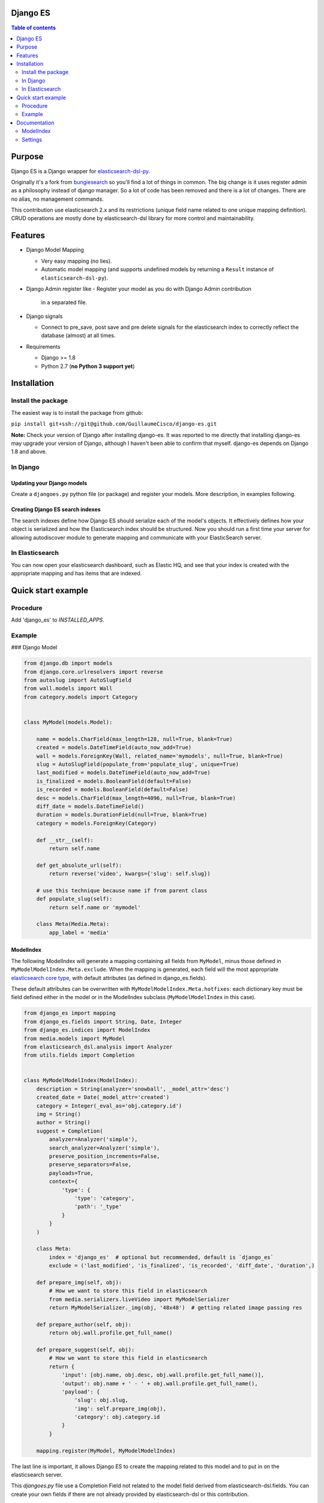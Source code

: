 Django ES
=========


.. contents:: Table of contents
   :depth: 2

Purpose
=======

Django ES is a Django wrapper for
`elasticsearch-dsl-py <https://github.com/elasticsearch/elasticsearch-dsl-py>`__.

Originally it's a fork from `bungiesearch <https://github.com/ChristopherRabotin/bungiesearch>`__ so
you'll find a lot of things in common.
The big change is it uses register admin as a philosophy instead of django manager.
So a lot of code has been removed and there is a lot of changes.
There are no alias, no management commands.

This contribution use elasticsearch 2.x and its restrictions (unique field name related to one unique mapping definition).
CRUD operations are mostly done by elasticsearch-dsl library for more control and maintainability.

Features
========

-  Django Model Mapping

   -  Very easy mapping (no lies).
   -  Automatic model mapping (and supports undefined models by
      returning a ``Result`` instance of ``elasticsearch-dsl-py``).

-  Django Admin register like
   -  Register your model as you do with Django Admin contribution
      in a separated file.

-  Django signals

   -  Connect to pre_save, post save and pre delete signals for the elasticsearch
      index to correctly reflect the database (almost) at all times.

-  Requirements

   -  Django >= 1.8
   -  Python 2.7 (**no Python 3 support yet**)


Installation
============

Install the package
-------------------

The easiest way is to install the package from github:

``pip install git+ssh://git@github.com/GuillaumeCisco/django-es.git``

**Note:** Check your version of Django after installing django-es. It
was reported to me directly that installing django-es may upgrade
your version of Django, although I haven't been able to confirm that
myself. django-es depends on Django 1.8 and above.

In Django
---------

Updating your Django models
~~~~~~~~~~~~~~~~~~~~~~~~~~~

Create a ``djangoes.py`` python file (or package) and register your models.
More description, in examples following.

Creating Django ES search indexes
~~~~~~~~~~~~~~~~~~~~~~~~~~~~~~~~~

The search indexes define how Django ES should serialize each of the
model's objects. It effectively defines how your object is serialized
and how the Elasticsearch index should be structured.
Now you should run a first time your server for allowing autodiscover
module to generate mapping and communicate with your ElasticSearch
server.


In Elasticsearch
----------------

You can now open your elasticsearch dashboard, such as Elastic HQ, and
see that your index is created with the appropriate mapping and has
items that are indexed.

Quick start example
===================


Procedure
---------

Add 'django_es' to `INSTALLED_APPS`.

Example
-------

### Django Model

.. code:: python

    from django.db import models
    from django.core.urlresolvers import reverse
    from autoslug import AutoSlugField
    from wall.models import Wall
    from category.models import Category


    class MyModel(models.Model):

        name = models.CharField(max_length=128, null=True, blank=True)
        created = models.DateTimeField(auto_now_add=True)
        wall = models.ForeignKey(Wall, related_name='mymodels', null=True, blank=True)
        slug = AutoSlugField(populate_from='populate_slug', unique=True)
        last_modified = models.DateTimeField(auto_now_add=True)
        is_finalized = models.BooleanField(default=False)
        is_recorded = models.BooleanField(default=False)
        desc = models.CharField(max_length=4096, null=True, blank=True)
        diff_date = models.DateTimeField()
        duration = models.DurationField(null=True, blank=True)
        category = models.ForeignKey(Category)

        def __str__(self):
            return self.name

        def get_absolute_url(self):
            return reverse('video', kwargs={'slug': self.slug})

        # use this technique because name if from parent class
        def populate_slug(self):
            return self.name or 'mymodel'

        class Meta(Media.Meta):
            app_label = 'media'


ModelIndex
~~~~~~~~~~


The following ModelIndex will generate a mapping containing all fields
from ``MyModel``, minus those defined in ``MyModelModelIndex.Meta.exclude``.
When the mapping is generated, each field will the most appropriate
`elasticsearch core
type <https://www.elastic.co/guide/en/elasticsearch/reference/current/mapping-types.html>`__,
with default attributes (as defined in django_es.fields).

These default attributes can be overwritten with
``MyModelModelIndex.Meta.hotfixes``: each dictionary key must be field
defined either in the model or in the ModelIndex subclass
(``MyModelModelIndex`` in this case).

.. code:: python

    from django_es import mapping
    from django_es.fields import String, Date, Integer
    from django_es.indices import ModelIndex
    from media.models import MyModel
    from elasticsearch_dsl.analysis import Analyzer
    from utils.fields import Completion


    class MyModelModelIndex(ModelIndex):
        description = String(analyzer='snowball', _model_attr='desc')
        created_date = Date(_model_attr='created')
        category = Integer(_eval_as='obj.category.id')
        img = String()
        author = String()
        suggest = Completion(
            analyzer=Analyzer('simple'),
            search_analyzer=Analyzer('simple'),
            preserve_position_increments=False,
            preserve_separators=False,
            payloads=True,
            context={
                'type': {
                    'type': 'category',
                    'path': '_type'
                }
            }
        )

        class Meta:
            index = 'django_es'  # optional but recommended, default is `django_es`
            exclude = ('last_modified', 'is_finalized', 'is_recorded', 'diff_date', 'duration',)

        def prepare_img(self, obj):
            # How we want to store this field in elasticsearch
            from media.serializers.liveVideo import MyModelSerializer
            return MyModelSerializer._img(obj, '48x48')  # getting related image passing res

        def prepare_author(self, obj):
            return obj.wall.profile.get_full_name()

        def prepare_suggest(self, obj):
            # How we want to store this field in elasticsearch
            return {
                'input': [obj.name, obj.desc, obj.wall.profile.get_full_name()],
                'output': obj.name + ' - ' + obj.wall.profile.get_full_name(),
                'payload': {
                    'slug': obj.slug,
                    'img': self.prepare_img(obj),
                    'category': obj.category.id
                }
            }

        mapping.register(MyModel, MyModelModelIndex)

The last line is important, it allows Django ES to create the mapping related to this model
and to put in on the elasticsearch server.

This `djangoes.py` file use a Completion Field not related to the model field
derived from elasticsearch-dsl.fields.
You can create your own fields if there are not already provided by elasticsearch-dsl
or this contribution.

.. code:: python

    from elasticsearch_dsl import Field

    class Completion(Field):
    _param_defs = {
            'fields': {'type': 'field', 'hash': True},
            'analyzer': {'type': 'analyzer'},
            'search_analyzer': {'type': 'analyzer'},
            'max_input_length': {'type': 'integer'}
        }
        name = 'completion'

        def _empty(self):
            return ''


Now, for your mapping and index to be generated, you need to launch your server a first time.
Your mappings can be updated following these
`elasticsearch mappings rules <https://www.elastic.co/blog/changing-mapping-with-zero-downtime>`__,

Creating/Updating, Deleting documents
~~~~~~~~~~~~~~~~~~~~~~~~~~~~~~~~~~~~~

By default, your documents are created on ``post_save`` signal of the model.
But with an API oriented website or with django forms, you can directly use
elasticsearch-dsl methods or simply use functions defined in ``utils``:
``update_index`` and ``delete_index``

Example:

.. code:: python

    # for updating/deleting one or more instances simultaneously

    update_index([instance, ...], sender, bulk_size=1)  # chose your action : index or delete, default is index


    # for deleting
    delete_index_item(instance, sender)


The ``update_index`` functions use the ``bulk``/``bulk_index`` method of elasticsearch for performing
several actions in a row.

You can create your own utils methods.


Querying your elasticsearch documents
~~~~~~~~~~~~~~~~~~~~~~~~~~~~~~~~~~~~~

You can query your documents using elasticsearch-dsl methods. It's the easier way.
Example:

.. code:: python

    from elasticsearch import Elasticsearch
    from elasticsearch_dsl import Q as _Q
    from elasticsearch_dsl import Search
    from elasticsearch_dsl.query import MultiMatch

    searchstr = 'Some terms to research'

    client = Elasticsearch()
    s = Search().using(client)
    fields = ["name^2.0", "description^1.5", "author^1.0"]
    s.query(MultiMatch(query=searchstr, type='best_fields', fields=fields, tie_breaker=0.3))
    #or
    #s.query(_Q('query_string', query=' AND '.join([x + '~2' for x in searchstr.split(' ')]), use_dis_max=True, fields=fields, tie_breaker=0.3))
    s.aggs.bucket('list', 'filter', term={'_type': 'mymodel'}) \
        .metric('obj',
                'top_hits',
                **{'_source': ['name', 'slug', 'img'],
                   'from': (int(page) - 1) * 20,
                   'size': 20
                   }
                )
    s = s[:0]  # getting only aggregations results
    response = s.execute()

    count = response.aggregations.list.obj.hits.total
    res = [x._source.to_dict() for x in response.aggregations.list.obj.hits.hits]


You also can use your ``suggest`` field defined previously:

.. code:: python

    from elasticsearch import Elasticsearch
    from elasticsearch_dsl import Search

    searchstr = 'Some terms to research'
    client = Elasticsearch()

    s = Search().using(client)\
            .suggest('lives', searchstr, completion={'field': 'suggest', 'fuzzy': True, 'size': 5, 'context': {'type': 'mymodel'}})
    s = s[:0]  # getting only suggestions results
    response = s.execute()

    def format_result(options):
        results = []
        for x in options:
            d = x['payload'].to_dict()
            d.update(name=x.text)
            results.append(d)
        return results

        lives = format_result(response.suggest.lives[0]['options'])


Django settings
~~~~~~~~~~~~~~~

You can define a ``DJANGO_ES`` dict in your settings for overriding the way signals
are dealt with models associated with Django_ES instances.
You can inspect the code and find in the signals packages inspiration for your business logic,
or use the classic ``BaseDjangoESSignalProcessor`` which will use a buffer of 100 objects before
creating/updating/deleting deleting elasticsearch doctype objects.

.. code:: python

    DJANGO_ES = {
                'SIGNAL_CLASS': 'BaseDjangoESSignalProcessor'  # default
                }

Documentation
=============

ModelIndex
----------

A ``ModelIndex`` defines mapping and object extraction for indexing of a
given Django model. It is possible to create directly a mapping without
a model too, just pass a doctype.

Any Django model to be managed by Django ES must have a defined
ModelIndex subclass. This subclass must contain a subclass called
``Meta``.

Class attributes
~~~~~~~~~~~~~~~~

As detailed below, the doc type mapping will contain fields from the
model it related to. However, one may often need to index fields which
correspond to either a concatenation of fields of the model or some
logical operation.

Django ES makes this very easy: simply define a class attribute as
whichever core type, and set to the ``eval_as`` constructor parameter to
a one line Python statement. The object is referenced as ``obj`` (not
``self`` nor ``object``, just ``obj``).

You can also use ``prepare_%s`` functions with name of the field for more complex
serialization.

Example
^^^^^^^

This is a partial example as the Meta subclass is not defined, yet
mandatory (cf. below).

.. code:: python

    from django_es.fields import Date, String, Integer
    from django_es.indices import ModelIndex

    class MyModelModelIndex(ModelIndex):
        description = String(analyzer='snowball', _model_attr='desc')
        created_date = Date(_model_attr='created')
        category = Integer(_eval_as='obj.category.id')
        img = String()

        def prepare_img(self, obj):
            # How we want to store this field in elasticsearch
            from media.serializers.liveVideo import MyModelSerializer
            return MyModelSerializer._img(obj, '48x48')

Here, ``img`` will be part of the doc
type mapping, but won't be reversed mapped since those fields do not
exist in the model.
``description`` and ``created_date`` use the ``_model_attr`` link for redefining fields name.
``category`` will be evaluated as an integer related to the Category foreignkey.

This can also be used to index foreign keys:

.. code:: python

    some_field_name = String(_eval_as='",".join([item for item in obj.some_foreign_relation.values_list("some_field", flat=True)]) if obj.some_foreign_relation else ""')

    # or

    def prepare_some_field_name(self, obj):
        if obj.some_foreign_relation:
            return ','.join([item for item in obj.some_foreign_relation.values_list("some_field", flat=True)])
        return ''

Class methods
~~~~~~~~~~~~~

matches\_indexing\_condition
^^^^^^^^^^^^^^^^^^^^^^^^^^^^

Override this function to specify whether an item should be indexed or
not. This is useful when defining multiple indices (and ModelIndex
classes) for a given model. This method's signature and super class code
is as follows, and allows indexing of all items.

.. code:: python

    def matches_indexing_condition(self, item):
        return True

For example, if a given elasticsearch index should contain only item
whose title starts with ``"Awesome"``, then this method can be
overridden as follows.

.. code:: python

    def matches_indexing_condition(self, item):
        return item.title.startswith("Awesome")

Meta subclass attributes
~~~~~~~~~~~~~~~~~~~~~~~~

**Note**: in the following, any variable defined a being a ``list``
could also be a ``tuple``. ##### model *Required:* defines the Django
model for which this ModelIndex is applicable.

fields
^^^^^^

*Optional:* list of fields (or columns) which must be fetched when
serializing the object for elasticsearch, or when reverse mapping the
object from elasticsearch back to a Django Model instance. By default,
all fields will be fetched. Setting this *will* restrict which fields
can be fetched and may lead to errors when serializing the object. It is
recommended to use the ``exclude`` attribute instead (cf. below).

exclude
^^^^^^^

*Optional:* list of fields (or columns) which must not be fetched when
serializing or deserializing the object.

hotfixes
^^^^^^^^

*Optional:* a dictionary whose keys are index fields and whose values
are dictionaries which define `core type
attributes <https://www.elastic.co/guide/en/elasticsearch/reference/current/mapping-types.html>`__.
By default, there aren't any special settings, apart for String fields,
where the
`analyzer <http://www.elasticsearch.org/guide/en/elasticsearch/reference/current/analysis-analyzers.html>`__
is set to
```snowball`` <http://www.elasticsearch.org/guide/en/elasticsearch/reference/current/analysis-snowball-analyzer.html>`__
(``{'analyzer': 'snowball'}``).

additional\_fields
^^^^^^^^^^^^^^^^^^

*Optional:* additional fields to fetch for mapping, may it be for
``eval_as``/``prepare_%s`` fields or when returning the object from the database.


id\_field
^^^^^^^^^

*Optional:* the model field to use as a unique ID for elasticsearch's
metadata ``_id``. Defaults to ``id`` (also called
```pk`` <https://docs.djangoproject.com/en/dev/topics/db/models/#automatic-primary-key-fields>`__).

Settings
--------
Add 'django_es' to INSTALLED_APPS.


SIGNAL_CLASS
~~~~~~~~~~~~

*Optional:* if it exists, it must be a dictionary (even empty), and will
connect to the ``pre_save``, ``post save``, ``pre delete`` model functions of *all*
models registered.
One may also define a signal processor class for more custom
functionality by placing the string value of the module path under a key
called ``SIGNAL_CLASS`` defining ``setup`` and ``teardown`` methods,
which take ``model`` as the only parameter. These methods connect and disconnect the signal
processing class to django signals (signals are connected to each model
registered).

Example with a customized ``SIGNAL_CLASS``

In the settings:

.. code:: python

    DJANGO_ES = {
        'SIGNAL_CLASS': '.signals.DjangoESSignalProcessor'
    }

In a separated file:

.. code:: python

    from django.db.models import signals

    class DjangoESSignalProcessor(object):

        @staticmethod
        def post_save_connector(sender, instance, created, **kwargs):
            from django_es.utils import update_index
            # Only create index if created
            if created:
                update_index([instance], sender, bulk_size=1)

        @staticmethod
        def pre_delete_connector(sender, instance, **kwargs):
            from django_es.utils import delete_index_item
            delete_index_item(instance, sender)

        def setup(self, model):
            signals.post_save.connect(self.post_save_connector, sender=model)
            signals.pre_delete.connect(self.pre_delete_connector, sender=model)

        def teardown(self, model):
            signals.pre_delete.disconnect(self.pre_delete_connector, sender=model)
            signals.post_save.disconnect(self.post_save_connector, sender=model)


BUFFER\_SIZE
^^^^^^^^^^^^

*Optional:* an integer representing the number of items to buffer before
making a bulk index update, defaults to ``100``.

**WARNING**: if your application is shut down before the buffer is
emptied, then any buffered instance *will not* be indexed on
elasticsearch. Hence, a possibly better implementation is wrapping
``post_save_connector`` and ``pre_delete_connector`` from
``django_es.signals`` in a celery task. It is not implemented as such
here in order to not require ``celery``.

